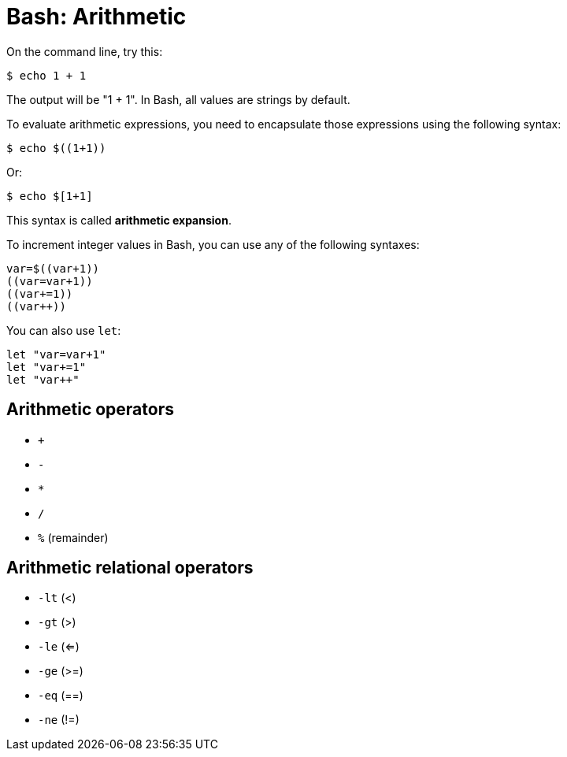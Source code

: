 = Bash: Arithmetic

On the command line, try this:

[source,bash]
----
$ echo 1 + 1
----

The output will be "1 + 1". In Bash, all values are strings by default.

To evaluate arithmetic expressions, you need to encapsulate those expressions using the following syntax:

[source,bash]
----
$ echo $((1+1))
----

Or:

[source,bash]
----
$ echo $[1+1]
----

This syntax is called *arithmetic expansion*.

To increment integer values in Bash, you can use any of the following syntaxes:

[source,bash]
----
var=$((var+1))
((var=var+1))
((var+=1))
((var++))
----

You can also use `let`:

[source,bash]
----
let "var=var+1"
let "var+=1"
let "var++"
----

== Arithmetic operators

* `+`
* `-`
* `*`
* `/`
* `%` (remainder)

== Arithmetic relational operators

* `-lt` (<)
* `-gt` (>)
* `-le` (<=)
* `-ge` (>=)
* `-eq` (==)
* `-ne` (!=)
